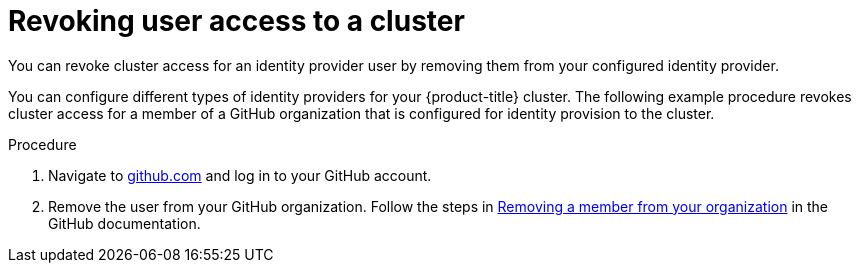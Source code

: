 // Module included in the following assemblies:
//
// * rosa_getting_started/rosa-getting-started.adoc
// * rosa_getting_started/rosa-quickstart-guide-ui.adoc

:_mod-docs-content-type: PROCEDURE
[id="rosa-getting-started-revoke-user-access_{context}"]
= Revoking user access to a cluster

ifeval::["{context}" == "rosa-getting-started"]
:getting-started:
endif::[]

ifeval::["{context}" == "rosa-quickstart"]
:quickstart:
endif::[]

You can revoke cluster access for an identity provider user by removing them from your configured identity provider.

You can configure different types of identity providers for your {product-title} cluster. The following example procedure revokes cluster access for a member of a GitHub organization that is configured for identity provision to the cluster.

ifdef::getting-started[]

.Prerequisites

* You have a {product-title} cluster.
* You have a GitHub user account.
* You have configured a GitHub identity provider for your cluster and added an identity provider user.
endif::[]

.Procedure

. Navigate to link:https://github.com[github.com] and log in to your GitHub account.

. Remove the user from your GitHub organization. Follow the steps in link:https://docs.github.com/en/organizations/managing-membership-in-your-organization/removing-a-member-from-your-organization[Removing a member from your organization] in the GitHub documentation.

ifeval::["{context}" == "rosa-getting-started"]
:getting-started:
endif::[]

ifeval::["{context}" == "rosa-quickstart"]
:quickstart:
endif::[]
